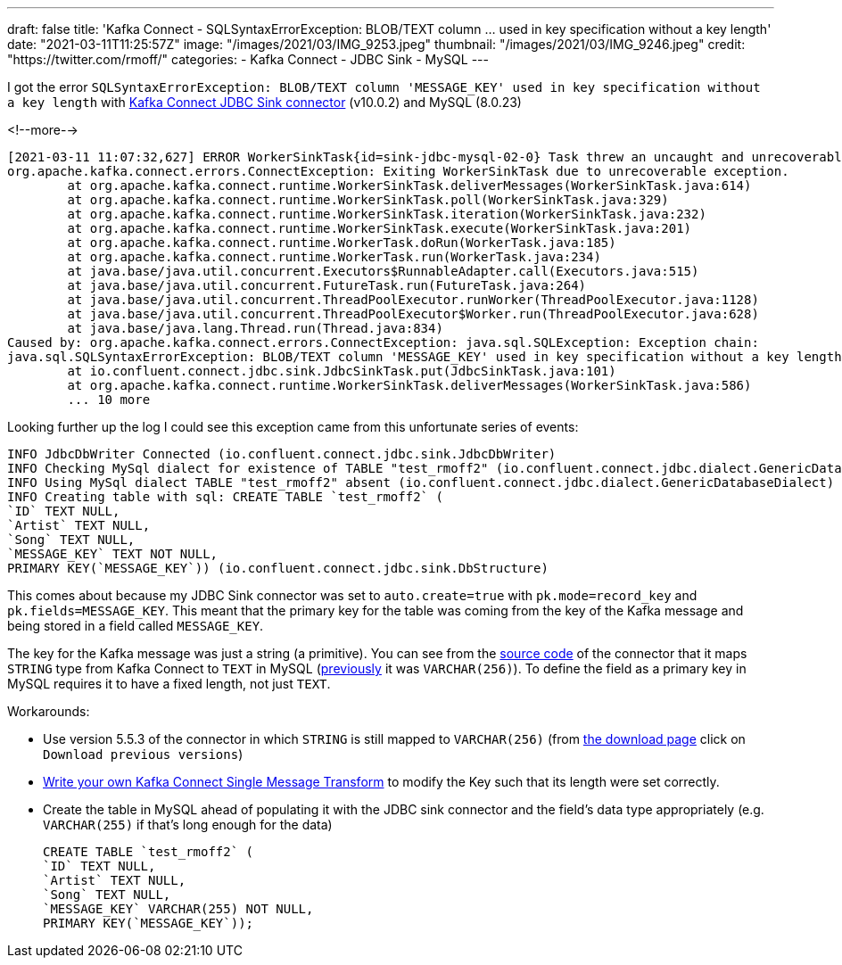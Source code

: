 ---
draft: false
title: 'Kafka Connect - SQLSyntaxErrorException: BLOB/TEXT column … used in key specification without a key length'
date: "2021-03-11T11:25:57Z"
image: "/images/2021/03/IMG_9253.jpeg"
thumbnail: "/images/2021/03/IMG_9246.jpeg"
credit: "https://twitter.com/rmoff/"
categories:
- Kafka Connect
- JDBC Sink
- MySQL
---

:source-highlighter: rouge
:icons: font
:rouge-css: style
:rouge-style: github

I got the error `SQLSyntaxErrorException: BLOB/TEXT column 'MESSAGE_KEY' used in key specification without a key length` with https://docs.confluent.io/current/connect/kafka-connect-jdbc/sink-connector/index.html[Kafka Connect JDBC Sink connector] (v10.0.2) and MySQL (8.0.23)

<!--more-->


[source,bash]
----
[2021-03-11 11:07:32,627] ERROR WorkerSinkTask{id=sink-jdbc-mysql-02-0} Task threw an uncaught and unrecoverable exception. Task is being killed and will not recover until manually restarted (org.apache.kafka.connect.runtime.WorkerTask)
org.apache.kafka.connect.errors.ConnectException: Exiting WorkerSinkTask due to unrecoverable exception.
        at org.apache.kafka.connect.runtime.WorkerSinkTask.deliverMessages(WorkerSinkTask.java:614)
        at org.apache.kafka.connect.runtime.WorkerSinkTask.poll(WorkerSinkTask.java:329)
        at org.apache.kafka.connect.runtime.WorkerSinkTask.iteration(WorkerSinkTask.java:232)
        at org.apache.kafka.connect.runtime.WorkerSinkTask.execute(WorkerSinkTask.java:201)
        at org.apache.kafka.connect.runtime.WorkerTask.doRun(WorkerTask.java:185)
        at org.apache.kafka.connect.runtime.WorkerTask.run(WorkerTask.java:234)
        at java.base/java.util.concurrent.Executors$RunnableAdapter.call(Executors.java:515)
        at java.base/java.util.concurrent.FutureTask.run(FutureTask.java:264)
        at java.base/java.util.concurrent.ThreadPoolExecutor.runWorker(ThreadPoolExecutor.java:1128)
        at java.base/java.util.concurrent.ThreadPoolExecutor$Worker.run(ThreadPoolExecutor.java:628)
        at java.base/java.lang.Thread.run(Thread.java:834)
Caused by: org.apache.kafka.connect.errors.ConnectException: java.sql.SQLException: Exception chain:
java.sql.SQLSyntaxErrorException: BLOB/TEXT column 'MESSAGE_KEY' used in key specification without a key length
        at io.confluent.connect.jdbc.sink.JdbcSinkTask.put(JdbcSinkTask.java:101)
        at org.apache.kafka.connect.runtime.WorkerSinkTask.deliverMessages(WorkerSinkTask.java:586)
        ... 10 more
----

Looking further up the log I could see this exception came from this unfortunate series of events: 

[source,bash]
----
INFO JdbcDbWriter Connected (io.confluent.connect.jdbc.sink.JdbcDbWriter)
INFO Checking MySql dialect for existence of TABLE "test_rmoff2" (io.confluent.connect.jdbc.dialect.GenericDatabaseDialect)
INFO Using MySql dialect TABLE "test_rmoff2" absent (io.confluent.connect.jdbc.dialect.GenericDatabaseDialect)
INFO Creating table with sql: CREATE TABLE `test_rmoff2` (
`ID` TEXT NULL,
`Artist` TEXT NULL,
`Song` TEXT NULL,
`MESSAGE_KEY` TEXT NOT NULL,
PRIMARY KEY(`MESSAGE_KEY`)) (io.confluent.connect.jdbc.sink.DbStructure)
----

This comes about because my JDBC Sink connector was set to `auto.create=true` with `pk.mode=record_key` and `pk.fields=MESSAGE_KEY`. This meant that the primary key for the table was coming from the key of the Kafka message and being stored in a field called `MESSAGE_KEY`. 

The key for the Kafka message was just a string (a primitive). You can see from the https://github.com/confluentinc/kafka-connect-jdbc/blob/10.0.x/src/main/java/io/confluent/connect/jdbc/dialect/MySqlDatabaseDialect.java#L123-L124[source code] of the connector that it maps `STRING` type from Kafka Connect to `TEXT` in MySQL (https://github.com/confluentinc/kafka-connect-jdbc/commit/42b74cb8aa89b18acdcbe559fecedc89f7ffb009[previously] it was `VARCHAR(256)`). To define the field as a primary key in MySQL requires it to have a fixed length, not just `TEXT`. 

Workarounds: 

* Use version 5.5.3 of the connector in which `STRING` is still mapped to `VARCHAR(256)` (from https://www.confluent.io/hub/confluentinc/kafka-connect-jdbc[the download page] click on `Download previous versions`)
* https://docs.confluent.io/platform/current/connect/transforms/custom.html[Write your own Kafka Connect Single Message Transform] to modify the Key such that its length were set correctly. 
* Create the table in MySQL ahead of populating it with the JDBC sink connector and the field's data type appropriately (e.g. `VARCHAR(255)` if that's long enough for the data)
+
[source,sql]
----
CREATE TABLE `test_rmoff2` (
`ID` TEXT NULL,
`Artist` TEXT NULL,
`Song` TEXT NULL,
`MESSAGE_KEY` VARCHAR(255) NOT NULL,
PRIMARY KEY(`MESSAGE_KEY`));
----